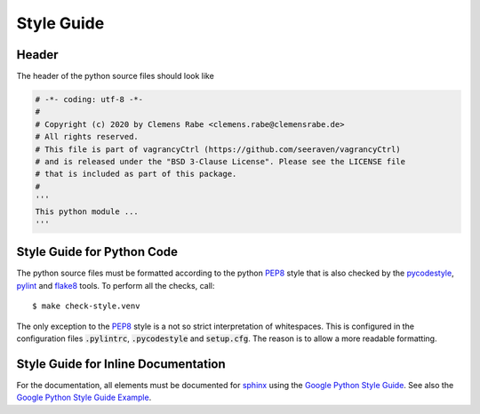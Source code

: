 Style Guide
===========

Header
------

The header of the python source files should look like

.. code-block:: python

   # -*- coding: utf-8 -*-
   #
   # Copyright (c) 2020 by Clemens Rabe <clemens.rabe@clemensrabe.de>
   # All rights reserved.
   # This file is part of vagrancyCtrl (https://github.com/seeraven/vagrancyCtrl)
   # and is released under the "BSD 3-Clause License". Please see the LICENSE file
   # that is included as part of this package.
   #
   '''
   This python module ...
   '''


Style Guide for Python Code
---------------------------

The python source files must be formatted according to the python PEP8_ style
that is also checked by the pycodestyle_, pylint_ and flake8_ tools. To perform
all the checks, call::

    $ make check-style.venv

The only exception to the PEP8_ style is a not so strict interpretation of
whitespaces. This is configured in the configuration files :code:`.pylintrc`,
:code:`.pycodestyle` and :code:`setup.cfg`. The reason is to allow a more
readable formatting.


Style Guide for Inline Documentation
------------------------------------

For the documentation, all elements must be documented for sphinx_ using the
`Google Python Style Guide`_. See also the `Google Python Style Guide Example`_.


.. _PEP8: https://www.python.org/dev/peps/pep-0008/
.. _pycodestyle: https://pypi.org/project/pycodestyle/
.. _pylint: https://www.pylint.org/
.. _flake8: https://flake8.pycqa.org/en/latest/
.. _sphinx: http://www.sphinx-doc.org/en/master/
.. _`Google Python Style Guide`: https://github.com/google/styleguide/blob/gh-pages/pyguide.md
.. _`Google Python Style Guide Example`: http://www.sphinx-doc.org/en/master/usage/extensions/example_google.html
